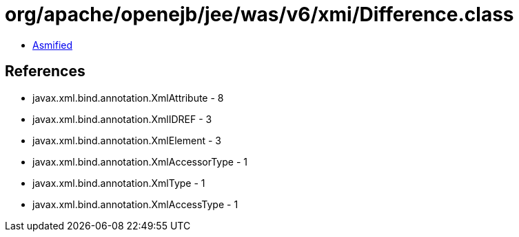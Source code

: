 = org/apache/openejb/jee/was/v6/xmi/Difference.class

 - link:Difference-asmified.java[Asmified]

== References

 - javax.xml.bind.annotation.XmlAttribute - 8
 - javax.xml.bind.annotation.XmlIDREF - 3
 - javax.xml.bind.annotation.XmlElement - 3
 - javax.xml.bind.annotation.XmlAccessorType - 1
 - javax.xml.bind.annotation.XmlType - 1
 - javax.xml.bind.annotation.XmlAccessType - 1
